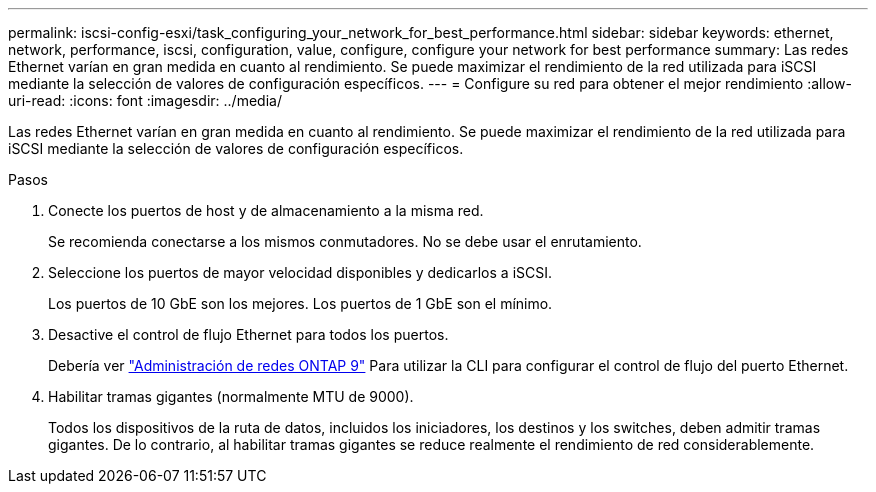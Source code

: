 ---
permalink: iscsi-config-esxi/task_configuring_your_network_for_best_performance.html 
sidebar: sidebar 
keywords: ethernet, network, performance, iscsi, configuration, value, configure, configure your network for best performance 
summary: Las redes Ethernet varían en gran medida en cuanto al rendimiento. Se puede maximizar el rendimiento de la red utilizada para iSCSI mediante la selección de valores de configuración específicos. 
---
= Configure su red para obtener el mejor rendimiento
:allow-uri-read: 
:icons: font
:imagesdir: ../media/


[role="lead"]
Las redes Ethernet varían en gran medida en cuanto al rendimiento. Se puede maximizar el rendimiento de la red utilizada para iSCSI mediante la selección de valores de configuración específicos.

.Pasos
. Conecte los puertos de host y de almacenamiento a la misma red.
+
Se recomienda conectarse a los mismos conmutadores. No se debe usar el enrutamiento.

. Seleccione los puertos de mayor velocidad disponibles y dedicarlos a iSCSI.
+
Los puertos de 10 GbE son los mejores. Los puertos de 1 GbE son el mínimo.

. Desactive el control de flujo Ethernet para todos los puertos.
+
Debería ver link:https://docs.netapp.com/us-en/ontap/networking/index.html["Administración de redes ONTAP 9"] Para utilizar la CLI para configurar el control de flujo del puerto Ethernet.

. Habilitar tramas gigantes (normalmente MTU de 9000).
+
Todos los dispositivos de la ruta de datos, incluidos los iniciadores, los destinos y los switches, deben admitir tramas gigantes. De lo contrario, al habilitar tramas gigantes se reduce realmente el rendimiento de red considerablemente.


